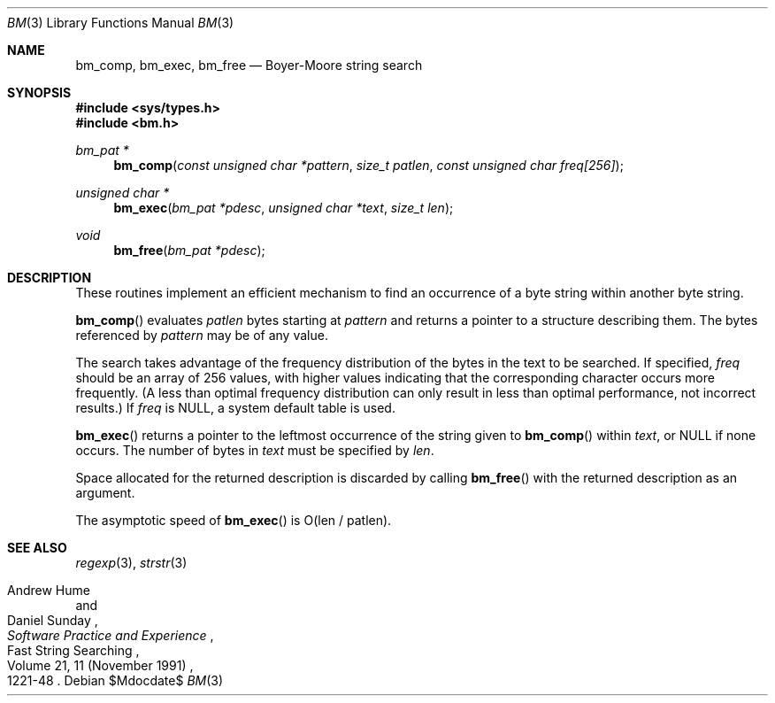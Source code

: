 .\" Copyright (c) 1994
.\"	The Regents of the University of California.  All rights reserved.
.\"
.\" This code is derived from software contributed to Berkeley by
.\" Andrew Hume of AT&T Bell Laboratories.
.\"
.\" Redistribution and use in source and binary forms, with or without
.\" modification, are permitted provided that the following conditions
.\" are met:
.\" 1. Redistributions of source code must retain the above copyright
.\"    notice, this list of conditions and the following disclaimer.
.\" 2. Redistributions in binary form must reproduce the above copyright
.\"    notice, this list of conditions and the following disclaimer in the
.\"    documentation and/or other materials provided with the distribution.
.\" 3. Neither the name of the University nor the names of its contributors
.\"    may be used to endorse or promote products derived from this software
.\"    without specific prior written permission.
.\"
.\" THIS SOFTWARE IS PROVIDED BY THE REGENTS AND CONTRIBUTORS ``AS IS'' AND
.\" ANY EXPRESS OR IMPLIED WARRANTIES, INCLUDING, BUT NOT LIMITED TO, THE
.\" IMPLIED WARRANTIES OF MERCHANTABILITY AND FITNESS FOR A PARTICULAR PURPOSE
.\" ARE DISCLAIMED.  IN NO EVENT SHALL THE REGENTS OR CONTRIBUTORS BE LIABLE
.\" FOR ANY DIRECT, INDIRECT, INCIDENTAL, SPECIAL, EXEMPLARY, OR CONSEQUENTIAL
.\" DAMAGES (INCLUDING, BUT NOT LIMITED TO, PROCUREMENT OF SUBSTITUTE GOODS
.\" OR SERVICES; LOSS OF USE, DATA, OR PROFITS; OR BUSINESS INTERRUPTION)
.\" HOWEVER CAUSED AND ON ANY THEORY OF LIABILITY, WHETHER IN CONTRACT, STRICT
.\" LIABILITY, OR TORT (INCLUDING NEGLIGENCE OR OTHERWISE) ARISING IN ANY WAY
.\" OUT OF THE USE OF THIS SOFTWARE, EVEN IF ADVISED OF THE POSSIBILITY OF
.\" SUCH DAMAGE.
.\"
.\"	$OpenBSD: bm.3,v 1.9 2007/05/31 19:19:32 jmc Exp $
.\"
.Dd $Mdocdate$
.Dt BM 3
.Os
.Sh NAME
.Nm bm_comp ,
.Nm bm_exec ,
.Nm bm_free
.Nd Boyer-Moore string search
.Sh SYNOPSIS
.Fd #include <sys/types.h>
.Fd #include <bm.h>
.Ft bm_pat *
.Fn bm_comp "const unsigned char *pattern" "size_t patlen" \
    "const unsigned char freq[256]"
.Ft unsigned char *
.Fn bm_exec "bm_pat *pdesc" "unsigned char *text" "size_t len"
.Ft void
.Fn bm_free "bm_pat *pdesc"
.Sh DESCRIPTION
These routines implement an efficient mechanism to find an
occurrence of a byte string within another byte string.
.Pp
.Fn bm_comp
evaluates
.Fa patlen
bytes starting at
.Fa pattern
and returns a pointer to a structure describing them.
The bytes referenced by
.Fa pattern
may be of any value.
.Pp
The search takes advantage of the frequency distribution of the
bytes in the text to be searched.
If specified,
.Ar freq
should be an array of 256 values,
with higher values indicating that the corresponding character occurs
more frequently.
(A less than optimal frequency distribution can only result in less
than optimal performance, not incorrect results.)
If
.Ar freq
is
.Dv NULL ,
a system default table is used.
.Pp
.Fn bm_exec
returns a pointer to the leftmost occurrence of the string given to
.Fn bm_comp
within
.Ar text ,
or
.Dv NULL
if none occurs.
The number of bytes in
.Ar text
must be specified by
.Ar len .
.Pp
Space allocated for the returned description is discarded
by calling
.Fn bm_free
with the returned description as an argument.
.Pp
The asymptotic speed of
.Fn bm_exec
is
.Pf O Ns Pq len / patlen .
.Sh SEE ALSO
.Xr regexp 3 ,
.Xr strstr 3
.Rs
.%R "Fast String Searching"
.%A Andrew Hume
.%A Daniel Sunday
.%J "Software Practice and Experience"
.%V Volume 21, 11 (November 1991)
.%P 1221-48
.Re
